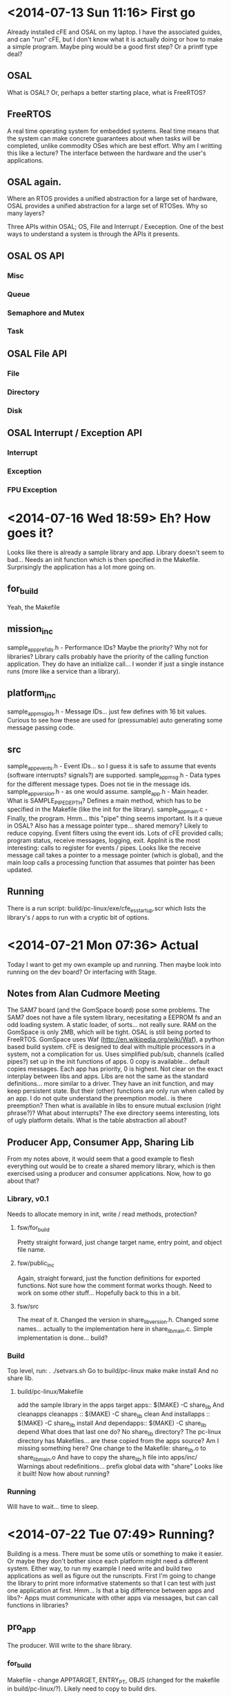 * <2014-07-13 Sun 11:16> First go
Already installed cFE and OSAL on my laptop. I have the associated guides, and can "run" cFE, but I don't know what it is actually doing or how to make a simple program. Maybe ping would be a good first step? Or a printf type deal?
** OSAL
What is OSAL? Or, perhaps a better starting place, what is FreeRTOS?
** FreeRTOS
A real time operating system for embedded systems. Real time means that the system can make concrete guarantees about when tasks will be completed, unlike commodity OSes which are best effort.
Why am I writting this like a lecture?
The interface between the hardware and the user's applications.
** OSAL again.
Where an RTOS provides a unified abstraction for a large set of hardware, OSAL provides a unified abstraction for a large set of RTOSes. Why so many layers?

Three APIs within OSAL; OS, File and Interrupt / Exeception. One of the best ways to understand a system is through the APIs it presents.
** OSAL OS API
*** Misc
*** Queue
*** Semaphore and Mutex
*** Task
** OSAL File API
*** File
*** Directory
*** Disk
** OSAL Interrupt / Exception API
*** Interrupt
*** Exception
*** FPU Exception
* <2014-07-16 Wed 18:59> Eh? How goes it?
Looks like there is already a sample library and app.
Library doesn't seem to bad... Needs an init function which is then specified in the Makefile.
Surprisingly the application has a lot more going on.
** for_build
Yeah, the Makefile
** mission_inc
sample_app_prefids.h - Performance IDs? Maybe the priority?
Why not for libraries? Library calls probably have the priority of the calling function application. They do have an initialize call... I wonder if just a single instance runs (more like a service than a library).
** platform_inc
sample_app_msgids.h - Message IDs... just few defines with 16 bit values. Curious to see how these are used for (pressumable) auto generating some message passing code.
** src
sample_app_events.h - Event IDs... so I guess it is safe to assume that events (software interrupts? signals?) are supported.
sample_app_msg.h - Data types for the different message types. Does not tie in the message ids.
sample_app_version.h - as one would assume.
sample_app.h - Main header.
What is SAMPLE_PIPE_DEPTH?
Defines a main method, which has to be specified in the Makefile (like the init for the library). 
sample_app_main.c - Finally, the program. 
Hmm... this "pipe" thing seems important. Is it a queue in OSAL?
Also has a message pointer type... shared memory? Likely to reduce copying.
Event filters using the event ids.
Lots of cFE provided calls; program status, receive messages, logging, exit.
AppInit is the most interesting: calls to register for events / pipes.
Looks like the receive message call takes a pointer to a message pointer (which is global), and the main loop calls a processing function that assumes that pointer has been updated. 
** Running
There is a run script: build/pc-linux/exe/cfe_es_startup.scr which lists the library's / apps to run with a cryptic bit of options.
* <2014-07-21 Mon 07:36> Actual
Today I want to get my own example up and running. Then maybe look into running on the dev board? Or interfacing with Stage.
** Notes from Alan Cudmore Meeting
The SAM7 board (and the GomSpace board) pose some problems. The SAM7 does not have a file system library, necesitating a EEPROM fs and an odd loading system. A static loader, of sorts... not really sure. RAM on the GomSpace is only 2MB, which will be tight. OSAL is still being ported to FreeRTOS.
GomSpace uses Waf (http://en.wikipedia.org/wiki/Waf), a python based build system.
cFE is designed to deal with multiple processors in a system, not a complication for us.
Uses simplified pub/sub, channels (called pipes?) set up in the init functions of apps. 0 copy is available... default copies messages.
Each app has priority, 0 is highest.
Not clear on the exact interplay between libs and apps. Libs are not the same as the standard definitions... more similar to a driver. They have an init function, and may keep persistent state. But their (other) functions are only run when called by an app.
I do not quite understand the preemption model.. is there preemption? Then what is available in libs to ensure mutual exclusion (right phrase?)? What about interrupts?
The exe directory seems interesting, lots of ugly platform details. What is the table abstraction all about?
** Producer App, Consumer App, Sharing Lib
From my notes above, it would seem that a good example to flesh everything out would be to create a shared memory library, which is then exercised using a producer and consumer applications.
Now, how to go about that?
*** Library, v0.1
Needs to allocate memory in init, write / read methods, protection?
**** fsw/for_build
Pretty straight forward, just change target name, entry point, and object file name.
**** fsw/public_inc
Again, straight forward, just the function definitions for exported functions. Not sure how the comment format works though.
Need to work on some other stuff... Hopefully back to this in a bit.
**** fsw/src
The meat of it. Changed the version in share_lib_version.h.
Changed some names... actually to the implementation here in share_lib_main.c.
Simple implementation is done... build?
*** Build
Top level, run:
  . ./setvars.sh
Go to build/pc-linux
  make
  make install
And no share lib.
**** build/pc-linux/Makefile
add the sample library in the apps target
  apps::
    $(MAKE) -C share_lib
And cleanapps
  cleanapps ::
    $(MAKE) -C share_lib clean
And 
  installapps ::
    $(MAKE) -C share_lib install
And
  dependapps::
    $(MAKE) -C share_lib depend
What does that last one do?
No share_lib directory?
The pc-linux directory has Makefiles... are these copied from the apps source? Am I missing something here?
One change to the Makefile: share_lib.o to share_lib_main.o
And have to copy the share_lib.h file into apps/inc/
Warnings about redefinitions... prefix global data with "share"
Looks like it built! Now how about running?
*** Running
Will have to wait... time to sleep.
* <2014-07-22 Tue 07:49> Running?
Building is a mess. There must be some utils or something to make it easier. Or maybe they don't bother since each platform might need a different system.
Either way, to run my example I need write and build two applications as well as figure out the runscripts.
First I'm going to change the library to print more informative statements so that I can test with just one application at first.
Hmm... Is that a big difference between apps and libs?- Apps must communicate with other apps via messages, but can call functions in libraries?
** pro_app
The producer. Will write to the share library.
*** for_build
Makefile - change APPTARGET, ENTRY_PT, OBJS (changed for the makefile in build/pc-linux/?). Likely need to copy to build dirs.
*** mission_inc
pro_app_perfids.h - Performance IDs? Set to 91. Alright then. I wonder if any analysis is performed.
*** platform_inc
pro_app_msgids.h - There must be some reasoning for the id numbers. Didn't I see a utility about this? I'm just going to keep the command id. Not sure what "HK" stands for.
*** src
pro_app_events.h - not sure what events I need here; all seem important.
pro_app.h - Should look into the headers here. And PIPE_DEPTH.
* <2014-08-05 Tue 15:27> Back to it.
Test out / run the producer app? Does it build?
* <2014-08-06 Wed 09:36> 
Can't build... not finding pro_app_perfids.h
Manually copying... should automate... why isn't it? Probably is.
Should copy mission_inc, then platform_inc
Also, check for message id conflicts?
Alright, start script.
Have to manually copy the new .so? I am definately missing out on something here.
* <2014-08-07 Thu 08:51> It Builds
But does nothing. Because I have not told it to do anything. Would be great if there was a way to send test messages.
** Adding a new data type to send.
Add a new message id
* <2014-08-11 Mon 11:08> Starting over
This time, smrter. D'oh! Smarter.
And recorded as a tutorial.
Untar> tar -xvf cFE-6.3.2-OSS-release.tar 
Made a script make this go faster. But that took all afternoon.

* <2014-08-12 Tue 11:28> Make making easier
Make sure osal is already installed.
> . ./setvars
> cd build/pc-linux
Edit Makefile, adding sim_sensor_app to the same rules as sample_app. And:
apps:: copy_apps
        $(MAKE) -C sample_lib
        $(MAKE) -C sample_app
        $(MAKE) -C sim_sensor_app

copy_apps::
        rm -rf sim_sensor_app
        mkdir sim_sensor_app
        cp ../../apps/sim_sensor_app/fsw/for_build/* ./sim_sensor_app/
        cp ../../apps/sim_sensor_app/fsw/platform_inc/* ./inc/
        cp ../../apps/sim_sensor_app/fsw/mission_inc/* ../mission_inc/

> cd ..; make; make install

Now to run, edit cfe_es_startup.scr, add:
CFE_APP, /cf/sim_sensor_app.so,   SIM_SENSOR_AppMain,  SIM_SENSOR_APP,   50,  16384, 0x0, 0;
> sudo core-linux.bin

* <2014-08-14 Thu 10:03> Finish This
Need to take care of App-Life, then adding message types, then the controller.
** App-Life

** Message types
platform_inc/sim_sensor_app_msgids.h - set ids here (what requirements?)
HK- House Keeping
TLM - TeLeMetry
MID - Message ID
We can keep the same for now since we just want a command message and a data message.
src/sim_sensor_app_msg.h - where the messages are defined (as structs), must edit here.
Has command codes... like our mode variable.. automatic?
CFE_SB_TLM_HDR_SIZE... so cFE defines a few types of messages? CFE_SB_CMD_HDR_SIZE... only two: telemetry and commands.
Does it have to be all uint8?
SB - Software Bus... Maybe there is more to this, since cFE is made to run across multiple heterogenus processors.
SBN - Software Bus Network
CCSDS - Consultative Committee for Space Data Systems: I guess they set the standard for the packets.
SpaceWire? Wormhole-Switching? Wiki trip!
Apparently wormhole switching (or routing) is for fixed node networks. A message is broken into flits (FLow control digITS), the first of which sets up virtual channel that the rest follow. The tail flit closes the connection. This is what SpaceWire uses apparently. SpaceWire is a communication network using point to point serial links and wormhole routing.
Is the CCSDS format overkill for Dellingr?
cFE - core Flight Executive Vs. CFS - Core Flight System
PSP - Platform Support Package - adapts cFE to a new OS / board.
ES - Executive Services - Starts cFE, controls applications (starting / reseting and so on)
What the hell are these tables?
* <2014-08-15 Fri 08:50> Err... Now Finish It.
The question is: do we really need the CCSDS format when all the communications are going to be on a single CPU. So... how about these SB_TLM_HDR and SB_CMD_HDR? I'm going to print them out, see the overhead.
The system may be smart enough not to package them as such if everything is local.
** src/sim_sensor_app_msg.h 
OS_PACK?
sim_sensor_app.h
void SIM_SENSOR_AppMain(void);
void SIM_SENSOR_AppInit(void);
void SIM_SENSOR_ProcessCommandPacket(void);
void SIM_SENSOR_SendTelemtry(void);
** App Life
AppInit - Register App, reg for events, setup pipes.
** Messages
CFE_SB_GetCmdCode... CCSDS already has command codes built in.
Code types are defined in sim_sensor_app_msg.h
Also has timestamps.
** Printf equivalent
sim_sensor_app_events.h -> #define SIM_SENSOR_PRINTF_INF_EID            7

* <2014-09-03 Wed 14:16> Problems
** Sim Control App
*** Error Msg
1980-012-14:03:20.07555 ES Startup: Loading file: /cf/sim_control_app.so, APP: SIM_CONTROL_APP
1980-012-14:03:20.09009 ES Startup: Could not load cFE application file:/cf/sim_control_app.so. EC = 0xFFFFFFFF
*** Init?
Sim sensor seems to be working fine. Not sure what is wrong with sim control.
Maybe something with it's initialization? The error message implies loading... should see if that actual means loading.
*** ./cfe/fsw/cfe-core/src/es/cfe_es_apps.c
Error thrown from here.
ReturnCode = OS_ModuleLoad ( &ModuleId, AppName, FileName );
Few implementations, checking: ./osal/src/os/posix/osloader.c
Looking into error codes... 0xFFFFFFFF anyone?
./osal/src/os/inc/osapi-os-loader.h
Returns: OS_ERROR if the module cannot be loaded
So, yeah, the module can't be loaded. SUPER HELPFUL.
calls dl_open, dl_error: .//sim_control_app.so: undefined symbol: SIM_CONTROL_ResetCounters
So, yeah. How could I have found that easier?
*** Detecting
> objdump -T sim_control_app.so
Should show a bunch of undefined CFE symbols, but all SIM_CONTROL symbols should be defined.
*** Fixing
Happened because SIM_CONTROL_ResetCounters is in the header, but never defined.
Removed call to it.
A lot of time wasted on that one. When in doubt, objdump.
** New Error
EVS Port1 66/1/CFE_SB 19: Rcv Err:PipeId 255 does not exist,app SIM_CONTROL_APP
But before that:
66/1/CFE_EVS 4: CreatePipeErr:OS_QueueCreate returned -13,app SIM_CONTROL_APP
./osal/src/os/posix/osapi.c
#define OS_ERR_NAME_TOO_LONG           (-13)
Really?
SIM_SENSOR_CMD_PIPE - just right
SIM_CONTROL_DATA_PIPE - too long
It works now.

* <2014-09-05 Fri 11:47> Ping Pong
Figured out the problems. Time to finish the tutorial.
eh. Maybe I'll try to jump on the housekeeping bit. I feel like I should since apparently Salman has also tasked Eduardo with that.
** Sublime
I'm going to try out sublime I think.
Hmm... doesn't handle .org files out of the box, but this person is working on it: https://github.com/danielmagnussons/orgmode
Nothing too special yet. I like the view at the side.
No idea what use the command prompt is.
** Message Structs
Why not include a basic bit of IDL in the new_appplication script?
But where is the code duplication? What work am I saving?
* <2014-09-10 Wed 10:53> Keeping House
Shoot... was I doing an IDL thing? Is that actually easier?
Oh right, new code is in House_cFE.
Using XML... annoying but I couldn't find an easier solution.
There is a bunch of custom code that is going to be needed for each one. No way around that. Maybe I should remove that code from the templates?
Pretty monotonous work.
Many changes with the latest version of the EPS.
Perhaps I should add a section for different data types (non uint32 type stuff... the rtc value, for example, uses 7 bytes. I don't know. Maybe that will be defined elsewhere.
Still dobutful what I gained from all of this. I mean, I had to make the definitions for the types... why not just the structs? Shit. I think this wasted time more than anything. Maybe it will end up handy later.

